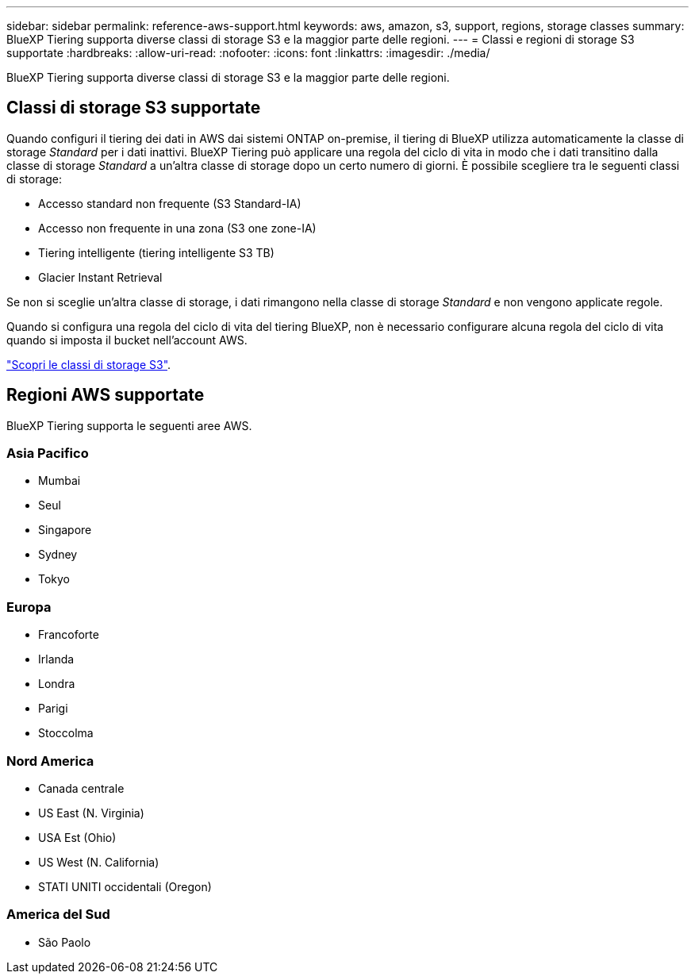---
sidebar: sidebar 
permalink: reference-aws-support.html 
keywords: aws, amazon, s3, support, regions, storage classes 
summary: BlueXP Tiering supporta diverse classi di storage S3 e la maggior parte delle regioni. 
---
= Classi e regioni di storage S3 supportate
:hardbreaks:
:allow-uri-read: 
:nofooter: 
:icons: font
:linkattrs: 
:imagesdir: ./media/


[role="lead"]
BlueXP Tiering supporta diverse classi di storage S3 e la maggior parte delle regioni.



== Classi di storage S3 supportate

Quando configuri il tiering dei dati in AWS dai sistemi ONTAP on-premise, il tiering di BlueXP utilizza automaticamente la classe di storage _Standard_ per i dati inattivi. BlueXP Tiering può applicare una regola del ciclo di vita in modo che i dati transitino dalla classe di storage _Standard_ a un'altra classe di storage dopo un certo numero di giorni. È possibile scegliere tra le seguenti classi di storage:

* Accesso standard non frequente (S3 Standard-IA)
* Accesso non frequente in una zona (S3 one zone-IA)
* Tiering intelligente (tiering intelligente S3 TB)
* Glacier Instant Retrieval


Se non si sceglie un'altra classe di storage, i dati rimangono nella classe di storage _Standard_ e non vengono applicate regole.

Quando si configura una regola del ciclo di vita del tiering BlueXP, non è necessario configurare alcuna regola del ciclo di vita quando si imposta il bucket nell'account AWS.

https://aws.amazon.com/s3/storage-classes/["Scopri le classi di storage S3"^].



== Regioni AWS supportate

BlueXP Tiering supporta le seguenti aree AWS.



=== Asia Pacifico

* Mumbai
* Seul
* Singapore
* Sydney
* Tokyo




=== Europa

* Francoforte
* Irlanda
* Londra
* Parigi
* Stoccolma




=== Nord America

* Canada centrale
* US East (N. Virginia)
* USA Est (Ohio)
* US West (N. California)
* STATI UNITI occidentali (Oregon)




=== America del Sud

* São Paolo

